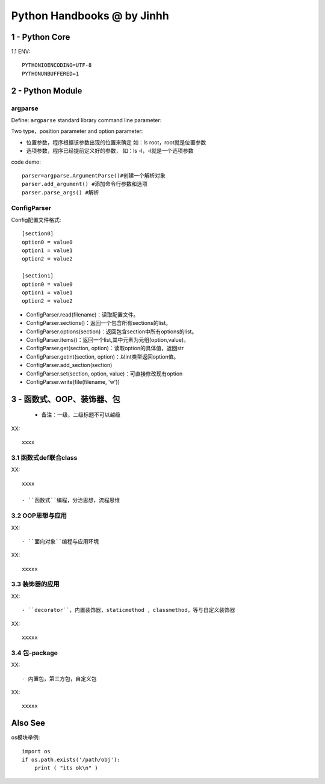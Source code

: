 ==============================
Python Handbooks @ by Jinhh 
==============================

1 - Python Core  
-----------

1.1 ENV::

    PYTHONIOENCODING=UTF-8 
    PYTHONUNBUFFERED=1 

2 - Python Module 
---------------

argparse
==========

Define: ``argparse`` standard library command line parameter::

Two type，position parameter and option parameter:

- 位置参数，程序根据该参数出现的位置来确定 如：ls root，root就是位置参数
- 选项参数，程序已经提前定义好的参数， 如：ls -l，-l就是一个选项参数

code demo::

    parser=argparse.ArgumentParse()#创建一个解析对象
    parser.add_argument() #添加命令行参数和选项
    parser.parse_args() #解析
    

ConfigParser
============

Config配置文件格式::

    [section0] 
    option0 = value0 
    option1 = value1 
    option2 = value2 

    [section1] 
    option0 = value0 
    option1 = value1 
    option2 = value2

- ConfigParser.read(filename)：读取配置文件。
- ConfigParser.sections()：返回一个包含所有sections的list。
- ConfigParser.options(section)：返回包含section中所有options的list。
- ConfigParser.items()：返回一个list,其中元素为元组(option,value)。
- ConfigParser.get(section, option)：读取option的具体值，返回str
- ConfigParser.getint(section, option)：以int类型返回option值。
- ConfigParser.add_section(section)
- ConfigParser.set(section, option, value)：可直接修改现有option
- ConfigParser.write(file(filename, 'w'))

3 - 函数式、OOP、装饰器、包
-----------------------

    + 备注：一级，二级标题不可以越级    

XX::

    xxxx

3.1 函数式def联合class
==================

XX::
    
    xxxx

    - ``函数式``编程，分治思想，流程思维


3.2 OOP思想与应用
=================

XX::

    - ``面向对象``编程与应用环境

XX::

    xxxxx


3.3 装饰器的应用
================

XX::

    - ``decorator``，内置装饰器，staticmethod ，classmethod，等与自定义装饰器

XX::

    xxxxx

3.4 包-package
==============
XX::

    - 内置包，第三方包，自定义包

XX::
    
    xxxxx

Also See
--------

os模块举例::

    import os
    if os.path.exists('/path/obj'):
        print ( "its ok\n" )
